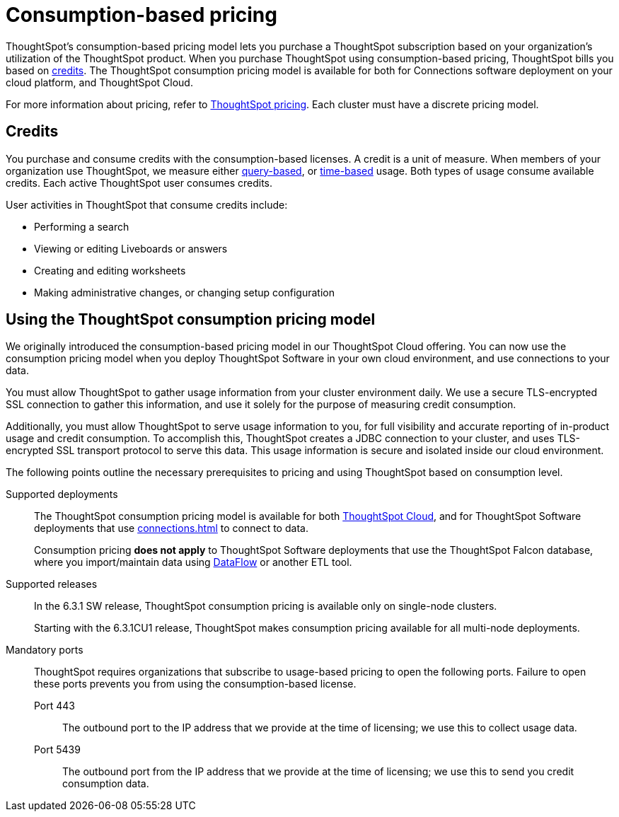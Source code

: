 = Consumption-based pricing
:last_updated: 04/09/2021
:linkattrs:
:page-partial:
:page-aliases: /appliance/consumption-pricing.adoc
:experimental:
:description: ThoughtSpot’s consumption-based pricing model lets you purchase a ThoughtSpot subscription based on your organization's utilization of the ThoughtSpot product.

ThoughtSpot’s consumption-based pricing model lets you purchase a ThoughtSpot subscription based on your organization's utilization of the ThoughtSpot product. When you purchase ThoughtSpot using consumption-based pricing, ThoughtSpot bills you based on xref:credits[credits]. The ThoughtSpot consumption pricing model is available for
both for Connections software deployment on your cloud platform, and ThoughtSpot Cloud.

For more information about pricing, refer to https://www.thoughtspot.com/pricing[ThoughtSpot pricing^].
Each cluster must have a discrete pricing model.

[#credits]
== Credits

You purchase and consume credits with the consumption-based licenses.
A credit is a unit of measure.
When members of your organization use ThoughtSpot, we measure either xref:consumption-pricing-query-based.adoc[query-based], or xref:consumption-pricing-time-based.adoc[time-based] usage. Both types of usage consume available credits. Each active ThoughtSpot user consumes credits.

User activities in ThoughtSpot that consume credits include:

- Performing a search
- Viewing or editing Liveboards or answers
- Creating and editing worksheets
- Making administrative changes, or changing setup configuration

[#rights-obligations]
== Using the ThoughtSpot consumption pricing model

We originally introduced the consumption-based pricing model in our ThoughtSpot Cloud offering. You can now use the consumption pricing model when you deploy ThoughtSpot Software in your own cloud environment, and use connections to your data.

You must allow ThoughtSpot to gather usage information from your cluster environment daily. We use a secure TLS-encrypted SSL connection to gather this information, and use it solely for the purpose of measuring credit consumption.

Additionally, you must allow ThoughtSpot to serve usage information to you, for full visibility and accurate reporting of in-product usage and credit consumption. To accomplish this, ThoughtSpot creates a JDBC connection to your cluster, and uses TLS-encrypted SSL transport protocol to serve this data. This usage information is secure and isolated inside our cloud environment.

The following points outline the necessary prerequisites to pricing and using ThoughtSpot based on consumption level.

Supported deployments::
The ThoughtSpot consumption pricing model is available for both https://cloud-docs.thoughtspot.com/[ThoughtSpot Cloud^], and for ThoughtSpot Software deployments that use xref:connections.adoc[] to connect to data.
+
Consumption pricing *does not apply* to ThoughtSpot Software deployments that use the ThoughtSpot Falcon database, where you import/maintain data using xref:dataflow.adoc[DataFlow] or another ETL tool.

Supported releases::
In the 6.3.1 SW release, ThoughtSpot consumption pricing is available only on single-node clusters.
+
Starting with the 6.3.1CU1 release, ThoughtSpot makes consumption pricing available for all multi-node deployments.

Mandatory ports::
ThoughtSpot requires organizations that subscribe to usage-based pricing to open the following ports. Failure to open these ports prevents you from using the consumption-based license.
Port 443;; The outbound port to the IP address that we provide at the time of licensing; we use this to collect usage data.
Port 5439;; The outbound port from the IP address that we provide at the time of licensing; we use this to send you credit consumption data.
